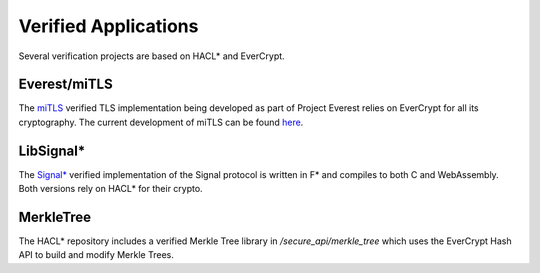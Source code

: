 Verified Applications
=====================

Several verification projects are based on HACL* and EverCrypt.

Everest/miTLS
-------------

The `miTLS <https://mitls.org>`_ verified TLS implementation being developed as part of Project Everest relies on EverCrypt for all its cryptography.
The current development of miTLS can be found `here <https://github.com/project-everest/mitls-fstar>`_.

LibSignal*
-------------

The `Signal* <https://signalstar.gforge.inria.fr/>`_ verified implementation of the Signal protocol is written in F* and compiles
to both C and WebAssembly. Both versions rely on HACL* for their crypto.

MerkleTree
-------------

The HACL* repository includes a verified Merkle Tree library in `/secure_api/merkle_tree` which uses the EverCrypt Hash API to
build and modify Merkle Trees.




